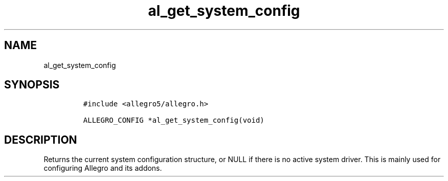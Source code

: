.TH al_get_system_config 3 "" "Allegro reference manual"
.SH NAME
.PP
al_get_system_config
.SH SYNOPSIS
.IP
.nf
\f[C]
#include\ <allegro5/allegro.h>

ALLEGRO_CONFIG\ *al_get_system_config(void)
\f[]
.fi
.SH DESCRIPTION
.PP
Returns the current system configuration structure, or NULL if
there is no active system driver.
This is mainly used for configuring Allegro and its addons.
